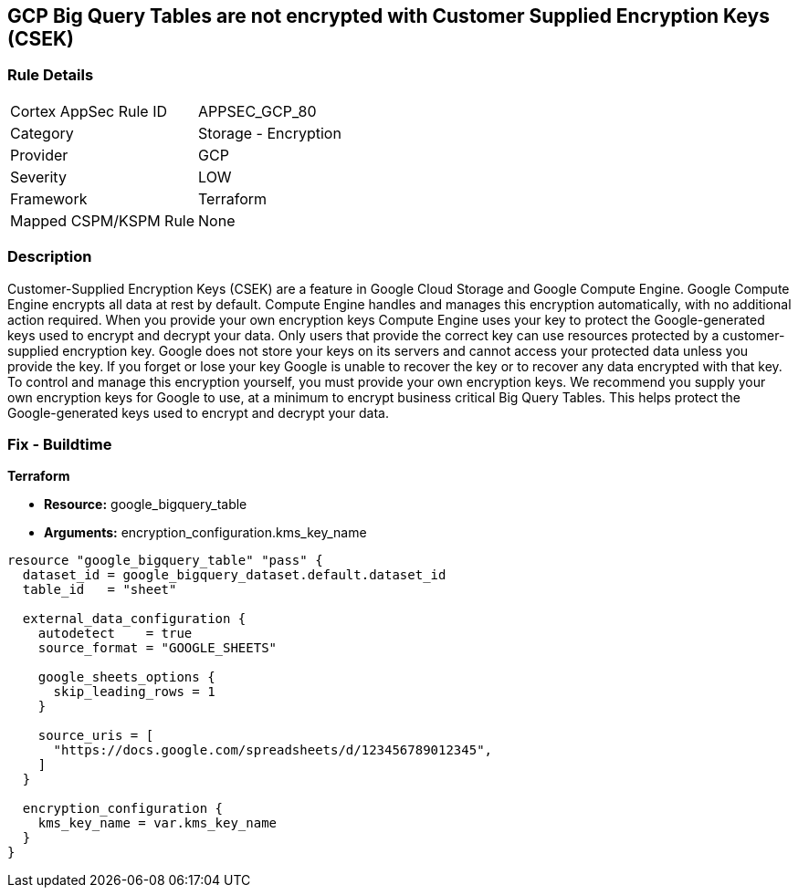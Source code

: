 == GCP Big Query Tables are not encrypted with Customer Supplied Encryption Keys (CSEK)


=== Rule Details

[cols="1,2"]
|===
|Cortex AppSec Rule ID |APPSEC_GCP_80
|Category |Storage - Encryption
|Provider |GCP
|Severity |LOW
|Framework |Terraform
|Mapped CSPM/KSPM Rule |None
|===


=== Description 


Customer-Supplied Encryption Keys (CSEK) are a feature in Google Cloud Storage and Google Compute Engine.
Google Compute Engine encrypts all data at rest by default.
Compute Engine handles and manages this encryption automatically, with no additional action required.
When you provide your own encryption keys Compute Engine uses your key to protect the Google-generated keys used to encrypt and decrypt your data.
Only users that provide the correct key can use resources protected by a customer-supplied encryption key.
Google does not store your keys on its servers and cannot access your protected data unless you provide the key.
If you forget or lose your key Google is unable to recover the key or to recover any data encrypted with that key.
To control and manage this encryption yourself, you must provide your own encryption keys.
We recommend you supply your own encryption keys for Google to use, at a minimum to encrypt business critical Big Query Tables.
This helps protect the Google-generated keys used to encrypt and decrypt your data.

=== Fix - Buildtime


*Terraform* 


* *Resource:* google_bigquery_table
* *Arguments:* encryption_configuration.kms_key_name


[source,go]
----
resource "google_bigquery_table" "pass" {
  dataset_id = google_bigquery_dataset.default.dataset_id
  table_id   = "sheet"

  external_data_configuration {
    autodetect    = true
    source_format = "GOOGLE_SHEETS"

    google_sheets_options {
      skip_leading_rows = 1
    }

    source_uris = [
      "https://docs.google.com/spreadsheets/d/123456789012345",
    ]
  }

  encryption_configuration {
    kms_key_name = var.kms_key_name
  }
}
----

